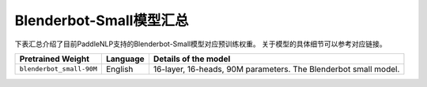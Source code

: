 

------------------------------------
Blenderbot-Small模型汇总
------------------------------------



下表汇总介绍了目前PaddleNLP支持的Blenderbot-Small模型对应预训练权重。
关于模型的具体细节可以参考对应链接。

+----------------------------------------------------------------------------------+--------------+----------------------------------------------------------------------------------+
| Pretrained Weight                                                                | Language     | Details of the model                                                             |
+==================================================================================+==============+==================================================================================+
|``blenderbot_small-90M``                                                          | English      | 16-layer,                                                                        |
|                                                                                  |              | 16-heads, 90M parameters.                                                        |
|                                                                                  |              | The Blenderbot small model.                                                      |
+----------------------------------------------------------------------------------+--------------+----------------------------------------------------------------------------------+
